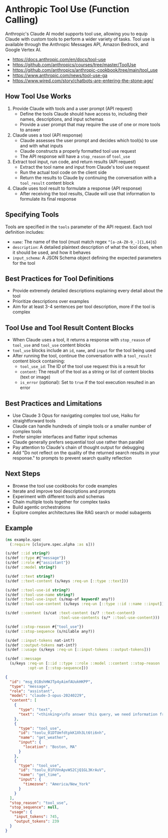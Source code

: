* Anthropic Tool Use (Function Calling)

Anthropic's Claude AI model supports tool use, allowing you to equip Claude with custom tools to perform a wider variety of tasks. Tool use is available through the Anthropic Messages API, Amazon Bedrock, and Google Vertex AI.

- https://docs.anthropic.com/en/docs/tool-use
- https://github.com/anthropics/courses/tree/master/ToolUse
- https://github.com/anthropics/anthropic-cookbook/tree/main/tool_use
- https://www.anthropic.com/news/tool-use-ga
- https://www.wired.com/story/chatbots-are-entering-the-stone-age/

** How Tool Use Works

1. Provide Claude with tools and a user prompt (API request)
   - Define the tools Claude should have access to, including their names, descriptions, and input schemas
   - Provide a user prompt that may require the use of one or more tools to answer
2. Claude uses a tool (API response)
   - Claude assesses the user prompt and decides which tool(s) to use and with what inputs
   - Claude constructs a properly formatted tool use request
   - The API response will have a =stop_reason= of =tool_use=
3. Extract tool input, run code, and return results (API request)
   - Extract the tool name and input from Claude's tool use request
   - Run the actual tool code on the client side
   - Return the results to Claude by continuing the conversation with a =tool_result= content block
4. Claude uses tool result to formulate a response (API response)
   - After receiving the tool results, Claude will use that information to formulate its final response

** Specifying Tools

Tools are specified in the =tools= parameter of the API request. Each tool definition includes:

- =name=: The name of the tool (must match regex =^[a-zA-Z0-9_-]{1,64}$=)
- =description=: A detailed plaintext description of what the tool does, when it should be used, and how it behaves
- =input_schema=: A JSON Schema object defining the expected parameters for the tool

** Best Practices for Tool Definitions

- Provide extremely detailed descriptions explaining every detail about the tool
- Prioritize descriptions over examples
- Aim for at least 3-4 sentences per tool description, more if the tool is complex

** Tool Use and Tool Result Content Blocks

- When Claude uses a tool, it returns a response with =stop_reason= of =tool_use= and =tool_use= content blocks
- =tool_use= blocks include an =id=, =name=, and =input= for the tool being used
- After running the tool, continue the conversation with a =tool_result= content block containing:
  - =tool_use_id=: The ID of the tool use request this is a result for
  - =content=: The result of the tool as a string or list of content blocks (text or image)
  - =is_error= (optional): Set to =true= if the tool execution resulted in an error

** Best Practices and Limitations

- Use Claude 3 Opus for navigating complex tool use, Haiku for straightforward tools
- Claude can handle hundreds of simple tools or a smaller number of complex tools
- Prefer simpler interfaces and flatter input schemas
- Claude generally prefers sequential tool use rather than parallel
- Pay attention to Claude's chain of thought output for debugging
- Add "Do not reflect on the quality of the returned search results in your response." to prompts to prevent search quality reflection

** Next Steps

- Browse the tool use cookbooks for code examples
- Iterate and improve tool descriptions and prompts
- Experiment with different tools and schemas
- Chain multiple tools together for complex tasks
- Build agentic orchestrations
- Explore complex architectures like RAG search or model subagents

** Example
#+begin_src clojure
(ns example.spec
  (:require [clojure.spec.alpha :as s]))

(s/def ::id string?)
(s/def ::type #{"message"})
(s/def ::role #{"assistant"})
(s/def ::model string?)

(s/def ::text string?)
(s/def ::text-content (s/keys :req-un [::type ::text]))

(s/def ::tool-use-id string?)
(s/def ::tool-use-name string?)
(s/def ::tool-use-input (s/map-of keyword? any?))
(s/def ::tool-use-content (s/keys :req-un [::type ::id ::name ::input]))

(s/def ::content (s/cat :text-content (s/? ::text-content)
                        :tool-use-contents (s/* ::tool-use-content)))

(s/def ::stop-reason #{"tool_use"})
(s/def ::stop-sequence (s/nilable any?))

(s/def ::input-tokens nat-int?)
(s/def ::output-tokens nat-int?)
(s/def ::usage (s/keys :req-un [::input-tokens ::output-tokens]))

(s/def ::message
  (s/keys :req-un [::id ::type ::role ::model ::content ::stop-reason ::usage]
          :opt-un [::stop-sequence]))

#+end_src


#+begin_src json
{
  "id": "msg_01BshHWJTp4yAimfAUukHKPP",
  "type": "message",
  "role": "assistant",
  "model": "claude-3-opus-20240229",
  "content": [
    {
      "type": "text",
      "text": "<thinking>\nTo answer this query, we need information from two tools:\n1. get_weather - to get the current weather in Boston\n   Required parameters:\n   - location: Boston, MA (can be inferred from the question) \n   - unit: not specified, so we can use the default \n2. get_time - to get the current time in Boston's timezone\n   Required parameters:  \n   - timezone: Not directly provided, but we can infer it is \"America/New_York\" based on Boston's location\n\nSince we have the required parameters for both tools, we can proceed with the calls in the order they were requested.\n</thinking>"
    },
    {
      "type": "tool_use",
      "id": "toolu_01DTUmfdtpkK1Xh3Lt6ti6nh",
      "name": "get_weather",
      "input": {
        "location": "Boston, MA"
      }
    },
    {
      "type": "tool_use",
      "id": "toolu_01FUVnApvWS2CjQ1GL3KrAuV",
      "name": "get_time",
      "input": {
        "timezone": "America/New_York"
      }
    }
  ],
  "stop_reason": "tool_use",
  "stop_sequence": null,
  "usage": {
    "input_tokens": 745,
    "output_tokens": 239
  }
}
#+end_src
